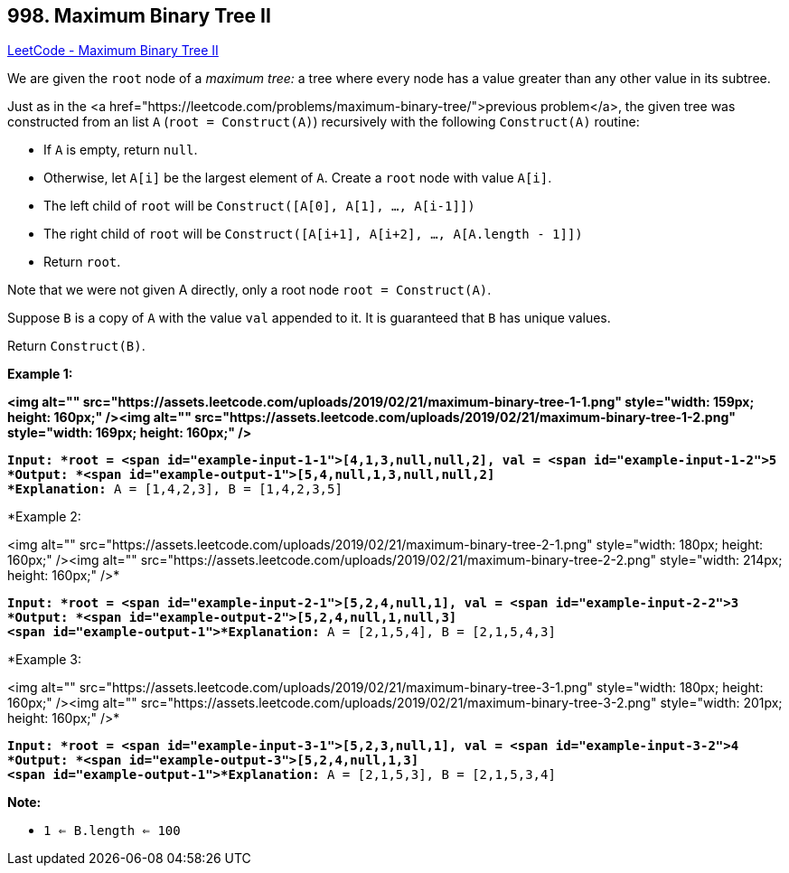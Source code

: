 == 998. Maximum Binary Tree II

https://leetcode.com/problems/maximum-binary-tree-ii/[LeetCode - Maximum Binary Tree II]

We are given the `root` node of a _maximum tree:_ a tree where every node has a value greater than any other value in its subtree.

Just as in the <a href="https://leetcode.com/problems/maximum-binary-tree/">previous problem</a>, the given tree was constructed from an list `A` (`root = Construct(A)`) recursively with the following `Construct(A)` routine:


* If `A` is empty, return `null`.
* Otherwise, let `A[i]` be the largest element of `A`.  Create a `root` node with value `A[i]`.
* The left child of `root` will be `Construct([A[0], A[1], ..., A[i-1]])`
* The right child of `root` will be `Construct([A[i+1], A[i+2], ..., A[A.length - 1]])`
* Return `root`.


Note that we were not given A directly, only a root node `root = Construct(A)`.

Suppose `B` is a copy of `A` with the value `val` appended to it.  It is guaranteed that `B` has unique values.

Return `Construct(B)`.

 

*Example 1:*

*<img alt="" src="https://assets.leetcode.com/uploads/2019/02/21/maximum-binary-tree-1-1.png" style="width: 159px; height: 160px;" /><img alt="" src="https://assets.leetcode.com/uploads/2019/02/21/maximum-binary-tree-1-2.png" style="width: 169px; height: 160px;" />*

[subs="verbatim,quotes"]
----
*Input: *root = <span id="example-input-1-1">[4,1,3,null,null,2], val = <span id="example-input-1-2">5
*Output: *<span id="example-output-1">[5,4,null,1,3,null,null,2]
*Explanation:* A = [1,4,2,3], B = [1,4,2,3,5]
----


*Example 2:


<img alt="" src="https://assets.leetcode.com/uploads/2019/02/21/maximum-binary-tree-2-1.png" style="width: 180px; height: 160px;" /><img alt="" src="https://assets.leetcode.com/uploads/2019/02/21/maximum-binary-tree-2-2.png" style="width: 214px; height: 160px;" />*

[subs="verbatim,quotes"]
----
*Input: *root = <span id="example-input-2-1">[5,2,4,null,1], val = <span id="example-input-2-2">3
*Output: *<span id="example-output-2">[5,2,4,null,1,null,3]
<span id="example-output-1">*Explanation:* A = [2,1,5,4], B = [2,1,5,4,3]
----


*Example 3:


<img alt="" src="https://assets.leetcode.com/uploads/2019/02/21/maximum-binary-tree-3-1.png" style="width: 180px; height: 160px;" /><img alt="" src="https://assets.leetcode.com/uploads/2019/02/21/maximum-binary-tree-3-2.png" style="width: 201px; height: 160px;" />*

[subs="verbatim,quotes"]
----
*Input: *root = <span id="example-input-3-1">[5,2,3,null,1], val = <span id="example-input-3-2">4
*Output: *<span id="example-output-3">[5,2,4,null,1,3]
<span id="example-output-1">*Explanation:* A = [2,1,5,3], B = [2,1,5,3,4]
----

 



*Note:*


* `1 <= B.length <= 100`

